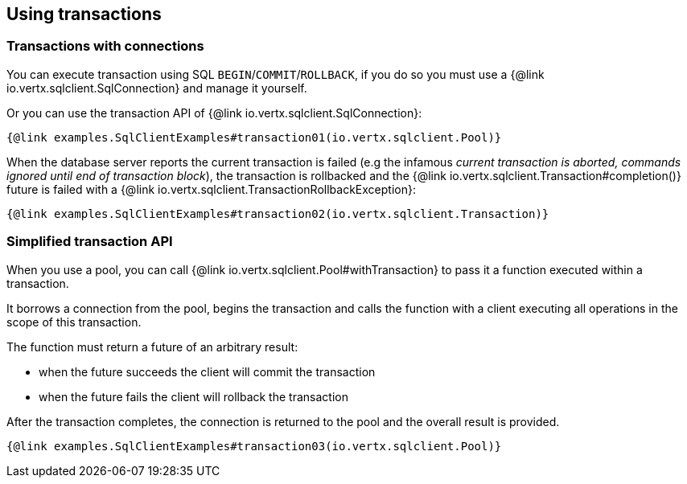 == Using transactions

=== Transactions with connections

You can execute transaction using SQL `BEGIN`/`COMMIT`/`ROLLBACK`, if you do so you must use
a {@link io.vertx.sqlclient.SqlConnection} and manage it yourself.

Or you can use the transaction API of {@link io.vertx.sqlclient.SqlConnection}:

[source,$lang]
----
{@link examples.SqlClientExamples#transaction01(io.vertx.sqlclient.Pool)}
----

When the database server reports the current transaction is failed (e.g the infamous _current transaction is aborted, commands ignored until
end of transaction block_), the transaction is rollbacked and the {@link io.vertx.sqlclient.Transaction#completion()} future
is failed with a {@link io.vertx.sqlclient.TransactionRollbackException}:

[source,$lang]
----
{@link examples.SqlClientExamples#transaction02(io.vertx.sqlclient.Transaction)}
----

=== Simplified transaction API

When you use a pool, you can call {@link io.vertx.sqlclient.Pool#withTransaction} to pass it a function executed
within a transaction.

It borrows a connection from the pool, begins the transaction and calls the function with a client executing all
operations in the scope of this transaction.

The function must return a future of an arbitrary result:

- when the future succeeds the client will commit the transaction
- when the future fails the client will rollback the transaction

After the transaction completes, the connection is returned to the pool and the overall result is provided.

[source,$lang]
----
{@link examples.SqlClientExamples#transaction03(io.vertx.sqlclient.Pool)}
----

